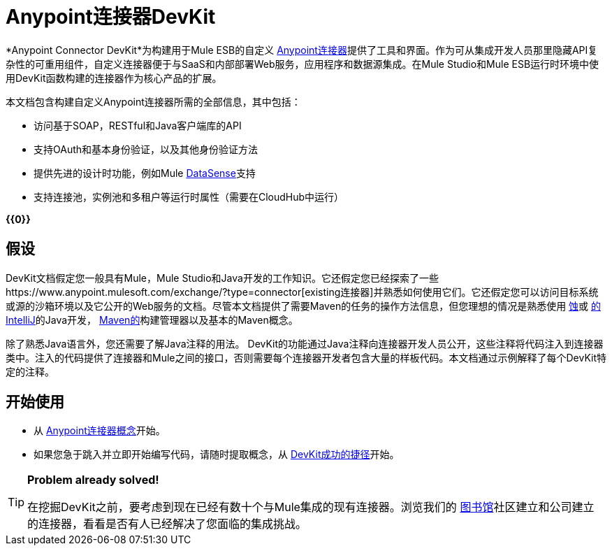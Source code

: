 =  Anypoint连接器DevKit

*Anypoint Connector DevKit*为构建用于Mule ESB的自定义 link:/mule-user-guide/v/3.4/anypoint-connectors[Anypoint连接器]提供了工具和界面。作为可从集成开发人员那里隐藏API复杂性的可重用组件，自定义连接器便于与SaaS和内部部署Web服务，应用程序和数据源集成。在Mule Studio和Mule ESB运行时环境中使用DevKit函数构建的连接器作为核心产品的扩展。 +

本文档包含构建自定义Anypoint连接器所需的全部信息，其中包括：

* 访问基于SOAP，RESTful和Java客户端库的API
* 支持OAuth和基本身份验证，以及其他身份验证方法
* 提供先进的设计时功能，例如Mule link:/mule-user-guide/v/3.4/mule-datasense[DataSense]支持
* 支持连接池，实例池和多租户等运行时属性（需要在CloudHub中运行）

*{{0}}*

== 假设

DevKit文档假定您一般具有Mule，Mule Studio和Java开发的工作知识。它还假定您已经探索了一些https://www.anypoint.mulesoft.com/exchange/?type=connector[existing连接器]并熟悉如何使用它们。它还假定您可以访问目标系统或源的沙箱环境以及它公开的Web服务的文档。尽管本文档提供了需要Maven的任务的操作方法信息，但您理想的情况是熟悉使用 http://eclipse.org/[蚀]或 http://www.jetbrains.com/idea/[的IntelliJ]的Java开发， http://maven.apache.org/guides/getting-started/maven-in-five-minutes.html[Maven的]构建管理器以及基本的Maven概念。

除了熟悉Java语言外，您还需要了解Java注释的用法。 DevKit的功能通过Java注释向连接器开发人员公开，这些注释将代码注入到连接器类中。注入的代码提供了连接器和Mule之间的接口，否则需要每个连接器开发者包含大量的样板代码。本文档通过示例解释了每个DevKit特定的注释。

== 开始使用

* 从 link:/anypoint-connector-devkit/v/3.4/anypoint-connector-concepts[Anypoint连接器概念]开始。
* 如果您急于跳入并立即开始编写代码，请随时提取概念，从 link:/anypoint-connector-devkit/v/3.4/devkit-shortcut-to-success[DevKit成功的捷径]开始。

[TIP]
====
*Problem already solved!*

在挖掘DevKit之前，要考虑到现在已经有数十个与Mule集成的现有连接器。浏览我们的 http://www.mulesoft.org/connectors[图书馆]社区建立和公司建立的连接器，看看是否有人已经解决了您面临的集成挑战。
====
